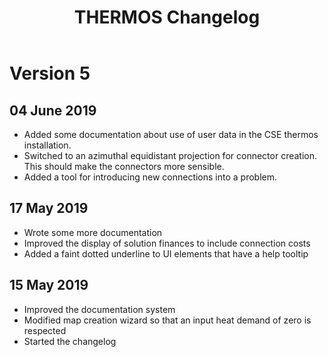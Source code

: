 #+TITLE: THERMOS Changelog

* Version 5
** 04 June 2019
- Added some documentation about use of user data in the CSE thermos installation.
- Switched to an azimuthal equidistant projection for connector creation.
  This should make the connectors more sensible.
- Added a tool for introducing new connections into a problem.
** 17 May 2019

- Wrote some more documentation
- Improved the display of solution finances to include connection costs
- Added a faint dotted underline to UI elements that have a help tooltip

** 15 May 2019

- Improved the documentation system
- Modified map creation wizard so that an input heat demand of zero is respected
- Started the changelog
